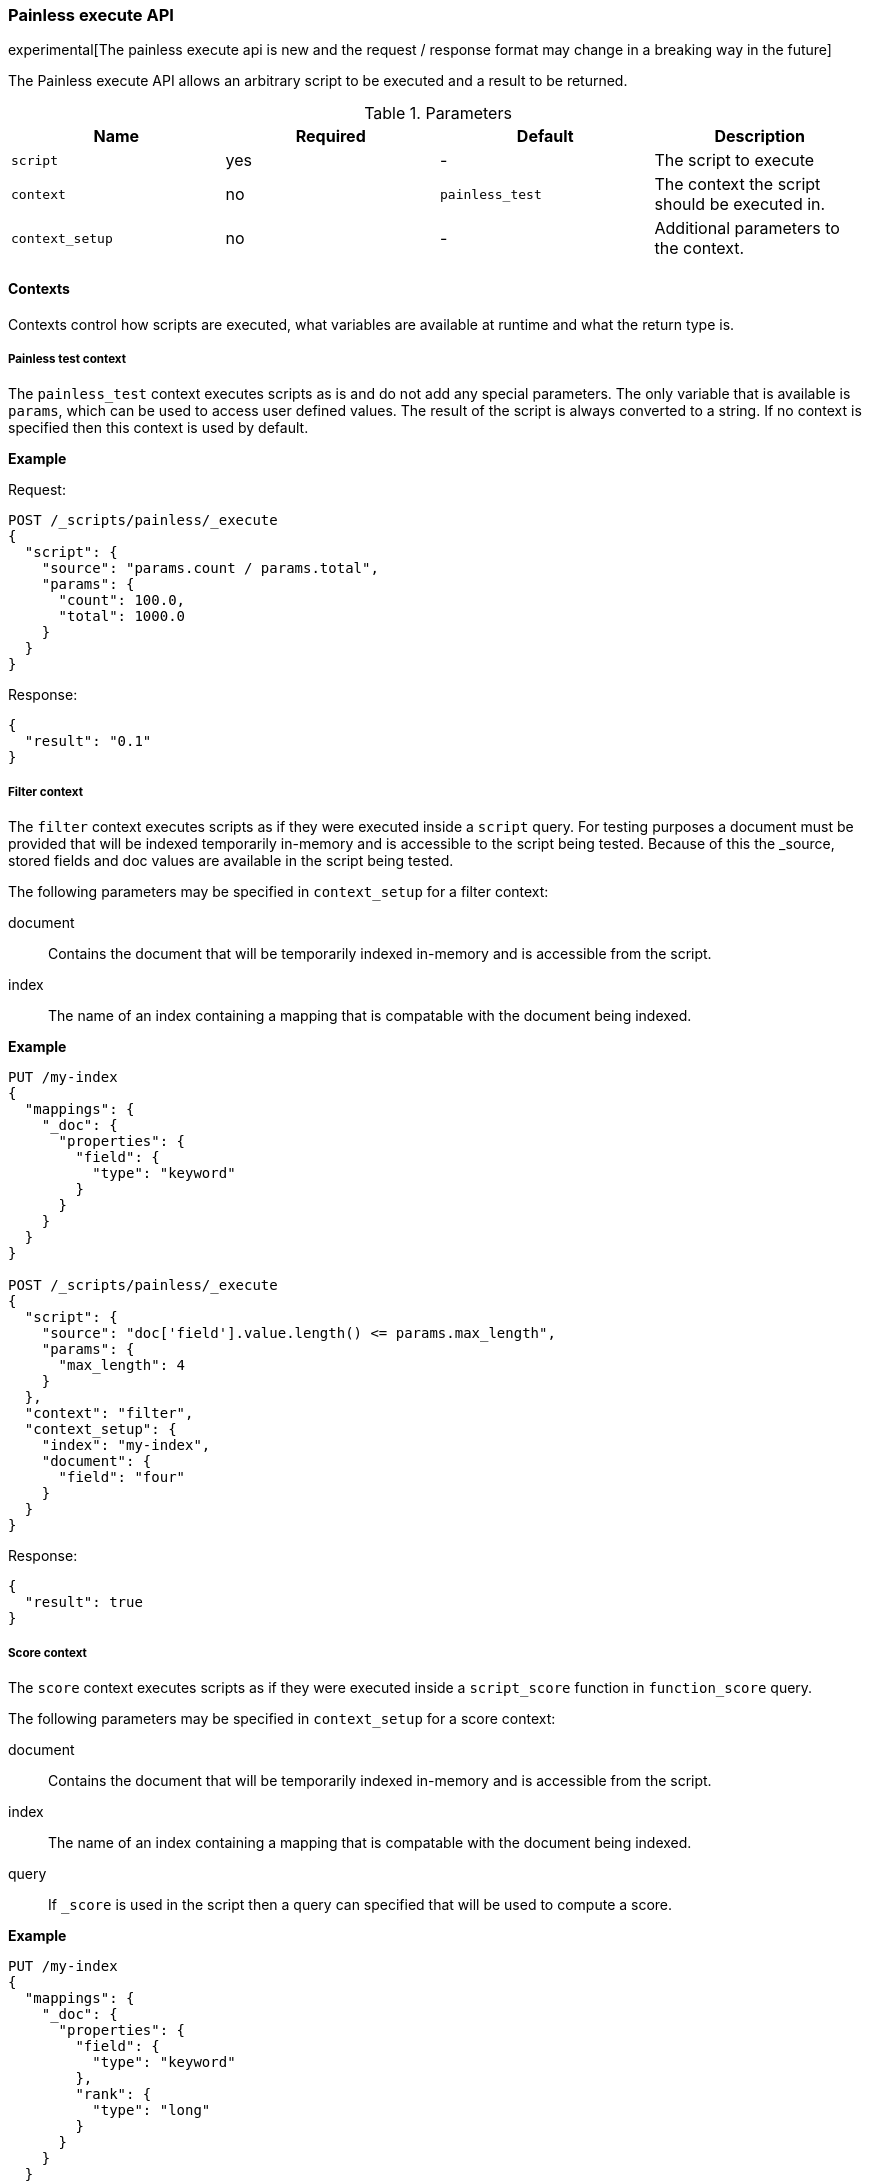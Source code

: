 [[painless-execute-api]]
=== Painless execute API

experimental[The painless execute api is new and the request / response format may change in a breaking way in the future]

The Painless execute API allows an arbitrary script to be executed and a result to be returned.

[[painless-execute-api-parameters]]
.Parameters
[options="header"]
|======
| Name              | Required  | Default                | Description
| `script`          | yes       | -                      | The script to execute
| `context`         | no        | `painless_test`        | The context the script should be executed in.
| `context_setup`   | no        | -                      | Additional parameters to the context.
|======

==== Contexts

Contexts control how scripts are executed, what variables are available at runtime and what the return type is.

===== Painless test context

The `painless_test` context executes scripts as is and do not add any special parameters.
The only variable that is available is `params`, which can be used to access user defined values.
The result of the script is always converted to a string.
If no context is specified then this context is used by default.

*Example*

Request:

[source,js]
----------------------------------------------------------------
POST /_scripts/painless/_execute
{
  "script": {
    "source": "params.count / params.total",
    "params": {
      "count": 100.0,
      "total": 1000.0
    }
  }
}
----------------------------------------------------------------
// CONSOLE

Response:

[source,js]
--------------------------------------------------
{
  "result": "0.1"
}
--------------------------------------------------
// TESTRESPONSE

===== Filter context

The `filter` context executes scripts as if they were executed inside a `script` query.
For testing purposes a document must be provided that will be indexed temporarily in-memory and
is accessible to the script being tested. Because of this the _source, stored fields and doc values
are available in the script being tested.

The following parameters may be specified in `context_setup` for a filter context:

document:: Contains the document that will be temporarily indexed in-memory and is accessible from the script.
index:: The name of an index containing a mapping that is compatable with the document being indexed.

*Example*

[source,js]
----------------------------------------------------------------
PUT /my-index
{
  "mappings": {
    "_doc": {
      "properties": {
        "field": {
          "type": "keyword"
        }
      }
    }
  }
}

POST /_scripts/painless/_execute
{
  "script": {
    "source": "doc['field'].value.length() <= params.max_length",
    "params": {
      "max_length": 4
    }
  },
  "context": "filter",
  "context_setup": {
    "index": "my-index",
    "document": {
      "field": "four"
    }
  }
}
----------------------------------------------------------------
// CONSOLE

Response:

[source,js]
--------------------------------------------------
{
  "result": true
}
--------------------------------------------------
// TESTRESPONSE


===== Score context

The `score` context executes scripts as if they were executed inside a `script_score` function in
`function_score` query.

The following parameters may be specified in `context_setup` for a score context:

document:: Contains the document that will be temporarily indexed in-memory and is accessible from the script.
index:: The name of an index containing a mapping that is compatable with the document being indexed.
query:: If `_score` is used in the script then a query can specified that will be used to compute a score.

*Example*

[source,js]
----------------------------------------------------------------
PUT /my-index
{
  "mappings": {
    "_doc": {
      "properties": {
        "field": {
          "type": "keyword"
        },
        "rank": {
          "type": "long"
        }
      }
    }
  }
}


POST /_scripts/painless/_execute
{
  "script": {
    "source": "doc['rank'].value / params.max_rank",
    "params": {
      "max_rank": 5.0
    }
  },
  "context": "score",
  "context_setup": {
    "index": "my-index",
    "document": {
      "rank": 4
    }
  }
}
----------------------------------------------------------------
// CONSOLE

Response:

[source,js]
--------------------------------------------------
{
  "result": 0.8
}
--------------------------------------------------
// TESTRESPONSE
